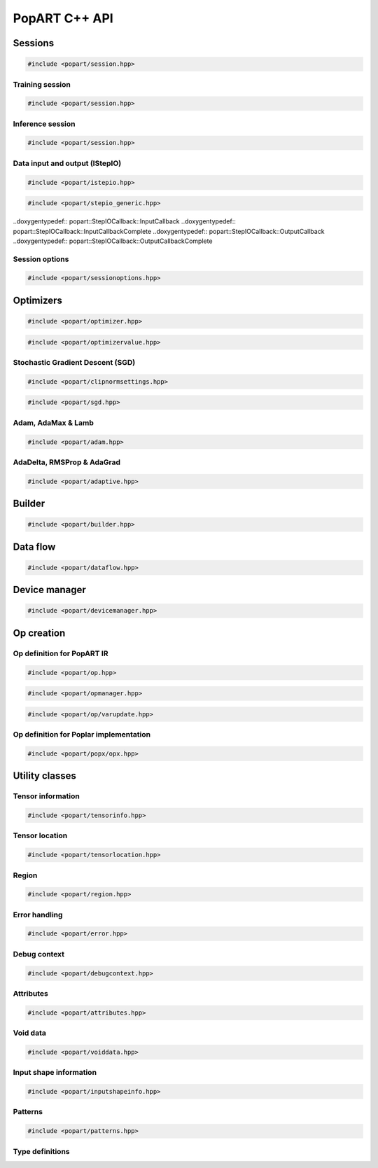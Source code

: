 PopART C++ API
==============

Sessions
--------

.. code-block:: cpp

  #include <popart/session.hpp>

.. doxygenclass:: popart::Session
  :members:


Training session
................

.. code-block:: cpp

  #include <popart/session.hpp>

.. doxygenclass:: popart::TrainingSession
  :members:


Inference session
..................

.. code-block:: cpp

  #include <popart/session.hpp>

.. doxygenclass:: popart::InferenceSession
  :members:


Data input and output (IStepIO)
...............................

.. code-block:: cpp

  #include <popart/istepio.hpp>

.. doxygenclass:: popart::IStepIO
  :members:


.. code-block:: cpp

  #include <popart/stepio_generic.hpp>

.. doxygenclass:: popart::StepIOGeneric
  :members:

..doxygentypedef:: popart::StepIOCallback::InputCallback
..doxygentypedef:: popart::StepIOCallback::InputCallbackComplete
..doxygentypedef:: popart::StepIOCallback::OutputCallback
..doxygentypedef:: popart::StepIOCallback::OutputCallbackComplete

.. doxygenclass:: popart::StepIOCallback
  :members:


Session options
...............

.. code-block:: cpp

  #include <popart/sessionoptions.hpp>

.. doxygenstruct:: popart::SessionOptions
  :members:

.. doxygenenum:: popart::AccumulateOuterFragmentSchedule

.. doxygenstruct:: popart::AccumulateOuterFragmentSettings
  :members:

.. doxygenstruct:: popart::AutomaticLossScalingSettings
  :members:

.. doxygenenum:: popart::BatchSerializationBatchSchedule

.. doxygenenum:: popart::BatchSerializationMethod

.. doxygenstruct:: popart::BatchSerializationSettings
  :members:

.. doxygenenum:: popart::BatchSerializationTransformContext

.. doxygenenum:: popart::DotCheck

.. doxygenenum:: popart::ExecutionPhaseIOSchedule

.. doxygenstruct:: popart::ExecutionPhaseSettings
  :members:

.. doxygenenum:: popart::ExecutionPhaseSchedule

.. doxygenenum:: popart::Instrumentation

.. doxygenenum:: popart::IrSerializationFormat

.. doxygenenum:: popart::MergeVarUpdateType

.. doxygenenum:: popart::RecomputationType

.. doxygenenum:: popart::SubgraphCopyingStrategy

.. doxygenenum:: popart::SyntheticDataMode

.. doxygenstruct:: popart::TensorLocationSettings
  :members:

.. doxygenenum:: popart::VirtualGraphMode

Optimizers
----------

.. code-block:: cpp

  #include <popart/optimizer.hpp>

.. doxygenclass:: popart::Optimizer
  :members:

.. doxygenenum:: popart::OptimizerType

.. doxygenenum:: popart::OptimizerReductionType

.. doxygenenum:: popart::WeightDecayMode

.. code-block:: cpp

  #include <popart/optimizervalue.hpp>

.. doxygenclass:: popart::OptimizerValue
  :members:


Stochastic Gradient Descent (SGD)
.................................

.. code-block:: cpp

  #include <popart/clipnormsettings.hpp>

.. doxygenclass:: popart::ClipNormSettings
  :members:

.. code-block:: cpp

  #include <popart/sgd.hpp>

.. doxygenclass:: popart::SGD
  :members:

.. doxygenclass:: popart::ConstSGD
  :members:


Adam, AdaMax & Lamb
...................

.. code-block:: cpp

  #include <popart/adam.hpp>

.. doxygenenum:: popart::AdamMode

.. doxygenclass:: popart::Adam
  :members:


AdaDelta, RMSProp & AdaGrad
...........................

.. code-block:: cpp

  #include <popart/adaptive.hpp>

.. doxygenenum:: popart::AdaptiveMode

.. doxygenclass:: popart::Adaptive
  :members:


Builder
-------

.. code-block:: cpp

  #include <popart/builder.hpp>

.. doxygenclass:: popart::Builder
   :members:

.. doxygenclass:: popart::AiGraphcoreOpset1
   :members:


Data flow
---------

.. code-block:: cpp

  #include <popart/dataflow.hpp>

.. doxygenenum:: popart::AnchorReturnTypeId

.. doxygenclass:: popart::AnchorReturnType
   :members:

.. doxygenclass:: popart::DataFlow
   :members:


Device manager
--------------

.. code-block:: cpp

  #include <popart/devicemanager.hpp>

.. doxygenenum:: popart::DeviceType

.. doxygenenum:: popart::DeviceConnectionType

.. doxygenenum:: popart::SyncPattern

.. doxygenclass:: popart::DeviceInfo
   :members:

.. doxygenclass:: popart::DeviceManager
   :members:

.. doxygenclass:: popart::DeviceProvider
   :members:

.. doxygenclass:: popart::popx::Devicex
   :members:



Op creation
-----------

Op definition for PopART IR
...........................

.. code-block:: cpp

  #include <popart/op.hpp>

.. doxygenclass:: popart::Op
   :members:

.. doxygenstruct:: popart::POpCmp
   :members:

.. code-block:: cpp

  #include <popart/opmanager.hpp>

.. doxygenclass:: popart::OpDefinition
   :members:

.. doxygenclass:: popart::OpCreatorInfo
   :members:

.. doxygenclass:: popart::OpManager
   :members:


.. code-block:: cpp

  #include <popart/op/varupdate.hpp>

.. doxygenclass:: popart::VarUpdateOp
   :members:


Op definition for Poplar implementation
.......................................

.. code-block:: cpp

  #include <popart/popx/opx.hpp>

.. doxygenclass:: popart::popx::Opx
   :members:


Utility classes
---------------

Tensor information
..................

.. code-block:: cpp

  #include <popart/tensorinfo.hpp>

.. doxygenenum:: popart::DataType

.. doxygenclass:: popart::DataTypeInfo
  :members:

.. doxygenclass:: popart::TensorInfo
  :members:


Tensor location
...............

.. code-block:: cpp

  #include <popart/tensorlocation.hpp>

.. doxygenenum:: popart::ReplicatedTensorSharding

.. doxygenclass:: popart::TensorLocation
  :members:

.. doxygenenum:: popart::TensorStorage

.. doxygenenum:: popart::TileSet


Region
......

.. code-block:: cpp

  #include <popart/region.hpp>

.. doxygenclass:: popart::view::Region
  :members:


Error handling
..............

.. code-block:: cpp

  #include <popart/error.hpp>

.. doxygenenum:: popart::ErrorSource

.. doxygenclass:: popart::error
   :members:

.. doxygenclass:: popart::memory_allocation_err
   :members:


Debug context
.............

.. code-block:: cpp

  #include <popart/debugcontext.hpp>

.. doxygenclass:: popart::DebugContext
   :members:


Attributes
..........

.. code-block:: cpp

  #include <popart/attributes.hpp>

.. doxygenclass:: popart::Attributes
   :members:


Void data
.........

.. code-block:: cpp

  #include <popart/voiddata.hpp>

.. doxygenclass:: popart::ConstVoidData
   :members:

.. doxygenclass:: popart::MutableVoidData
   :members:


Input shape information
.......................

.. code-block:: cpp

  #include <popart/inputshapeinfo.hpp>

.. doxygenclass:: popart::InputShapeInfo
   :members:


Patterns
........

.. code-block:: cpp

  #include <popart/patterns.hpp>

.. doxygenclass:: popart::Patterns
   :members:


Type definitions
................

.. doxygenfile:: names.hpp
  :sections: innernamespace typedef
